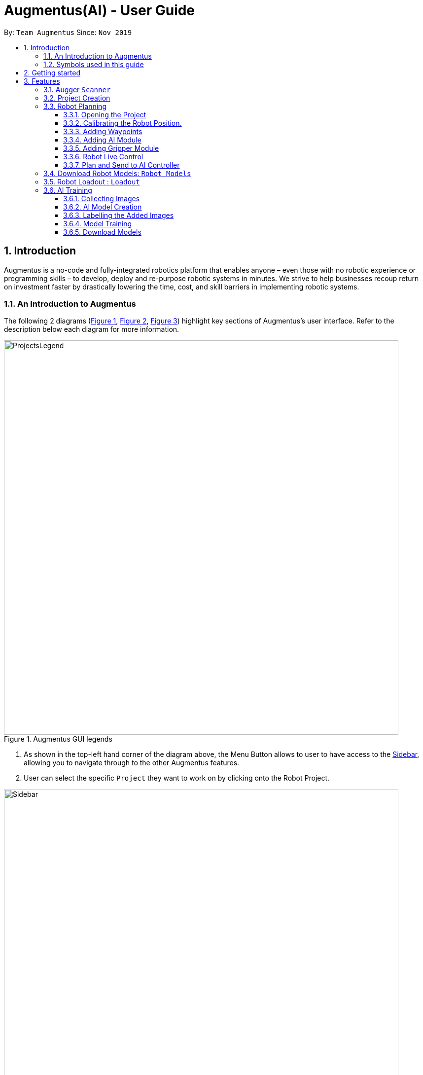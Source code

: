 = Augmentus(AI) - User Guide
:pdf-theme: 
:site-section: UserGuide
:toc: 
:toclevels: 4
:toc-title:
:toc-placement: preamble
:sectnums:
:imagesDir: images
:experimental:
ifdef::env-github[]
:tip-caption: :bulb:
:note-caption: :information_source:
endif::[]
:repoURL: https://github.com/Augmentus/Augmentus-MainApp

By: `Team Augmentus`      Since: `Nov 2019`      

== Introduction

Augmentus is  a no-code and fully-integrated robotics platform that enables anyone – even those with no robotic experience or programming skills – to develop, deploy and re-purpose robotic systems in minutes. We strive to help businesses recoup return on investment faster by drastically lowering the time, cost, and skill barriers in implementing robotic systems.

//tag::introduction[]
=== An Introduction to Augmentus
The following 2 diagrams (<<Legends1, Figure 1>>, <<Legends2, Figure 2>>, <<Legend3, Figure 3>>) highlight key
sections of Augmentus's user interface. Refer to the description below each diagram for more information.

[[LegendsOpened]]
[[Legends1]]
.Augmentus GUI legends
image::ProjectsLegend.png[width="800"]

. As shown in the top-left hand corner of the diagram above, the Menu Button allows to user to have access to the <<Legends2, Sidebar>>, allowing you to navigate
through to the other Augmentus features.
. User can select the specific `Project` they want to work on by clicking onto the Robot Project.

[[Legends2]]
.Augmentus GUI legends (continued)
image::Sidebar.png[width="800"]

. As highlighted in diagram above, users can navigate to other features by using the navigation sidebar.

[[Legend3]]
.Augmentus GUI legends (continued)
image::Offlinemodelegend.png[width="800"]

* The image above shows the naming convention of the GUI button we will be using in <<robotplanning, robot planning>>.
[[LegendsClosed]]
//end::introduction[]

=== Symbols used in this guide
[NOTE]
Denotes something that you may want to take note of.
[TIP]
Denotes something that may be helpful if you are having any difficulties.
[WARNING]
Denotes a warning for something critical.

== Getting started

.  Ensure you have both the `AugmentusApp` and `Augger` app installed on your Device.
.  Click on the `AugmentusApp` to start the app. The Application should start immediately.
.  Enter your Username and Password provided by Augmentus. +

[NOTE]
If you have trouble login in to your account. Please contact Augmentus Support at `support@augmentus.tech`

== Features

=== Augger `Scanner`
// tag::scanning[]
[#scanning]
*Scanning*

[NOTE]
Make sure to attach the Calibration fixtures before scanning the Robot Environment

. Select Augger app on the iPad to begin scanning.
. Ensure the sensor is connected to the iPad.

.Example of how to resize bounding box
image::ScanningResize.png[width="800"]

. Pinch to set scanning volume.
. Select Start to begin scanning.
. Point the iPad at the area-of-interest and walk around slowly.

.showing the save mesh button.
image::PreScansave.png[width="800"]

. Once the environment has been scanned, save the mesh by clicking on the save button.

.showing the save mesh details.
image::ScanPostSave.png[width="800"]

* Enter your mesh name and press Confirm.

.showing how to upload mesh to AugmentusApp.
image::DragtoUploadMesh.png[width="800"]
* Proceed onto the `AugmentusApp` and move to the `CAD/Mesh` tab. Your mesh will load automatically upon Dragging down on the Downloaded Section.
// end::scanning[]

[TIP]
====
. Move slowly during the scan and avoid sudden movement.
. If the sample has dark surfaces, increase the exposure in Setting.
. If the sample has reflective surfaces, use talcum powder or scanning spray like AESUB to apply a matt coating.
. If tracking is lost, move back to the previous position or restart the scan.
====

// tag::projectcreation[]
[#createproject]
=== Project Creation
====

*Creating a Project*

* Navigate to the `Project` Tab by using the Navigation Sidebar shown <<Legends2, here>>

.Figure showing Add New Project button.
image::Projectcreation_1.png[width="800"]

* Click on the `Add New Project` button.

.Figure showing Project Creation Popup.
image::Projectcreation_2.png[width="800"]

* Input the required details; `Project Name`, <<scanning, `Scanned Environment`>>, <<loadout, `Robot Loadout`>>, <<ai, `AI Model`>>. Then press the `Create` button.

====
// end::projectcreation[]

[#robotplanning]
=== Robot Planning 

// tag::robotplanning[]
==== Opening the Project

* Navigate to the `Project` Tab by using the Navigation Sidebar shown <<Legends2, here>>

.Figure showing Project tab.
image::Pathplanning_1.png[width="800"]

* Select the Project you want to work on.

==== Calibrating the Robot Position.

.Figure showing Robot Calibration button.
image::Calibratebutton.png[width="800"]

* Click on the `Calibration` button to start Calibrating the Robot.

.Figure showing Robot Calibration button.
image::NewCalibrationTab.png[width="800"]

* Click on the `New` Calibration button as shown on the image above.

.Figure showing Robot Calibration.
image::Calibrate1.png[width="800"]

* Select the `Set Adaptor Sphere 1` button and click on the the smaller Sphere of the Fixture attached to the Robot.

.Figure showing Robot Calibration(continued).
image::Calibrate2.png[width="800"]

* Select the `Set Adaptor Sphere 2` button and click on the the bigger Sphere of the Fixture attached to the Robot.

.Figure showing Robot Calibration(continued).
image::Calibrate3.png[width="800"]

* Select the `Set Fixture Sphere 1` button and click on the smaller Sphere of the Calibration Fixture attached to the surface.
* Next select the `Set Fixture Sphere 2` button and click on the bigger Sphere of the Calibration Fixture attached to the surface.
* Finally, click on the `Calibrate` button. 

==== Adding Waypoints
* Drag the TCP Gimbal to your desired location.
* Press the add joint button as shown above.
[NOTE] 
Users can reposition the waypoint to any point in the tree view by dragging it on the Sidebar to their desired location.
[TIP]
Plan and simulate periodically to make sure 


==== Adding AI Module

.Figure showing Tree View Button.
image::TreeViewButton.png[width="800"]

* Open the Tree View by clicking the  `TreeView` button.

.Figure showing Additional Modules Button on TreeView.
image::AdditionalModules.png[width="800"]

* Click on the `Additional Modules` button.

.Figure showing AI Modules on the TreeView.
image::AIModule.png[width="800"]

* Select the `AI` module.

.Figure showing button leading to AI Module Setting on the TreeView.
image::AIModuleSetting.png[width="800"]

* Click on the `AI` setting under the AI module to configure the `AI Settings`

.Figure showing button leading to AI Module Setting on the TreeView.
image::AISettings.png[width="800"]

* Select the objects you would like the trained model to detect.

[NOTE] 
Any waypoints or modules added inside the AI Module will only activate when the trained object under the loaded AI model is detected.

==== Adding Gripper Module

.Figure showing Tree View Button.
image::TreeViewButton.png[width="800"]

* Open the Tree View by clicking the  `TreeView` button.

.Figure showing Additional Modules Button on TreeView.
image::AdditionalModules.png[width="800"]

* Click on the `Additional Modules` button.

.Figure showing Additional Modules Button on TreeView.
image::AddGripperModule.png[width="800"]

* Select the `Gripper` module and press Add.

==== Robot Live Control
Move your robot in real time using the AugmentusApp.

.Figure showing Robot Connection Button.
image::RobotConnectionButton.png[width="800"]

* Click on the Robot Connectivity button as shown on the diagram above.

.Figure showing Robot Connection Setting.
image::RobotConn.png[width="800"]

. Enter your Robot IP address located on your Robot's pendant.

. Press the `Connect` Button.

.Figure showing Joints Configuration Button.
image::JointsButton.png[width="800"]

* Next click on the `Joint Configuration` Button as shown on the diagram above.

.Figure showing Joints Configuration Setting.
image::JointsSettings.png[width="800"]

* Next click on the `Live` Button as shown on the diagram above.

==== Plan and Send to AI Controller
Once you have created your desired robot path, you can plan and send it for real life simulation.

.Figure showing Tree View Button.
image::TreeViewButton.png[width="800"]

. Firstly, click on the `TreeView` button as shown in the picture above .

.showing Plan and Simulate buttons.
image::AIPlanandPlay.png[width="800"]

. Next press the `Plan` and wait for the planning to finish loading.
. Click the `Simulate` button to simulate the robot path virtually.
[WARNING] 
Always simulate your robot path before sending it to the robot

. Next, do a `Long Press` on the `Play` button to switch to `AI Mode`

.showing AIController Setting.
image::AIControllerSetting.png[width="800"]

. Click on the AI Connection Setting and enter the IP Address Provided by Augmentus.
. Enter your AI Controller details and press send. This will send the AI Model to the ai controller.
[NOTE]
Once you've send the AI Model once, you do not need to resend the AI Model in the future. +
Contact support@augmentus.tech if you have trouble connecting to the AI Controller. 
. Finally, click the Play button to send the Robot Script to the AIController for real life robot simulation.


// end::robotplanning[]


=== Download Robot Models: `Robot Models`
// tag::robotmodel[]
[#robotmodel]

* Navigate to the `Robot Models` Tab by using the Navigation Sidebar shown <<Legends2, here>>

.Figure showing Loadout tab.
image::robotmodeltab.png[width="800"]

* Choose the Robot Model that you want to download and click download.

// end::robotmodel[]

=== Robot Loadout : `Loadout`
// tag::loadout[]
[#loadout]
====
*Creating a Robot Loadout*


* Navigate to the `Loadout` Tab by using the Navigation Sidebar shown <<Legends2, here>>

.Figure showing Loadout tab.
image::Loadouttab.png[width="800"]

* Click on the `New Loadout` button as shown on the diagram above.
* Click into the newly created `Loadout` to configure the settings.

.Figure showing Robot Loadout tab.
image::RobotLoadout.png[width="800"]

* In the Robot Loadout, proceed to choose the Robot Model.
[NOTE]
You can download your desired `Robot Model` by following the guide <<robotmodel, here>>.

.Figure showing Tool Loadout tab.
image::Toolloadout.png[width="800"]

* After choosing your Robot Model, you can insert your Tool tip (if any) by clicking on the tools in the `Tools Tab` as shown in the figure above.

.Figure showing Tool Centre Point Calibration tab.

image::LoadoutTCP.png[width="800"]

* Users can also configure the TCP(Tool Centre Point) to their desired offset by Selecting the `TCP` tab.


// end::loadout[]
====

=== AI Training
[#aitraining]
AI Model Builder allows you to train machine learning models. Currently, you will be able to customize models for object detection. To navigate to AI Model Builder page, click on the `Model Builder` tab in the navigation sidebar.

.Figure showing the page for training AI models.
image::AITrainingAIModelBuilder.png[width="800"]

You should see the AI Model Builder page similar to the figure above. Yours might not have any models yet in the download section if you are using the application for the first time.


==== Collecting Images
* Collect the images using the iPad's camera or transfer images onto the iPad.

[NOTE]
====
. Ensure that the image formats are `.jpg`, `.jpeg`, or `.png` if you are transferring images onto the iPad.
====

[TIP]
====
. Take images of objects at various angles and backgrounds to improve model accuracy.
. Take images of objects with background of real environment to suppress false detections.
. Recommend around 30 images per class to train the model. However, if there are many classes, more than 30 images per class might be required.
====

==== AI Model Creation 
.Figure showing how to create a new model.
image::AITrainingCreateModel.png[width="800"]
* Click on the `New Model` button at the top-right hand corner of the page to create a new AI Model. 

.Figure showing where to name the new model.
image::AITrainingEnterModelName.png[width="800"]
* Type the model's name in the text field.
* Click the `CREATE MODEL` button. 

.Figure showing how to load images from iPad.
image::AITrainingAddImage.png[width="800"]
* Click the `Add` button to load images from the iPad.

.Figure showing how to select and add images to the model.
image::AITrainingSelectImages.png[width="800"]
* Select images from the iPad to add them to the model.


==== Labelling the Added Images
.Figure showing how to load the model to label images.
image::AITrainingClickModelToLabel.png[width="800"]
* Click on the model to start labelling the images.

.Figure showing how to label an image.
image::AITrainingLabelImage.png[width="800"]
* Select the image in the bottom slider to start labelling.
* Click and drag to draw bounding boxes arouond the objects on the image.
* Type in the name of the object.
* Adjust the bounding box's coordinates if necessary.
* Click on the `Add` button to add the labelled object.
* Click on the `Save` button to save the labelled objects and images.
* Use the bottom slider to navigate to the different images.
* Click on the `Back` button to return the AI Model Builder page.

.Figure showing the number of images that are labelled in model.
image::AITrainingNumberOfImagesLabelled.png[width="800"]
* Save your current progress at any point and return later to label the images again.
* Track your progress of the number of labelled images for each model using the progress bar.

[TIP]
====
. Leave small gaps between the bounding box and object when labelling.
====

==== Model Training
.Figure showing how to start training the model.
image::AITrainingTrainModel.png[width="800"]
* Click on `Train` button to start training the model.
* Click on the `Confirm` button to start training.

[NOTE]
====
. Limit to training one model at a time for each account so multple models cannot be trained concurrently.
. Note that clickling on the `Train` button when the model is already training will not restart the training.
====

==== Download Models
.Figure showing how to download model.
image::AITrainingDownloadModel.png[width="800"]
* Note that the model will turn green when the training is completed successfully.
* Click on the `Download` button to download the model onto the iPad.

////
== FAQ

*Q*: How do I transfer my data to another Computer? +
*A*: Install the app in the other computer and overwrite the empty data file it creates with the file that contains the data of your previous Notably folder.

////